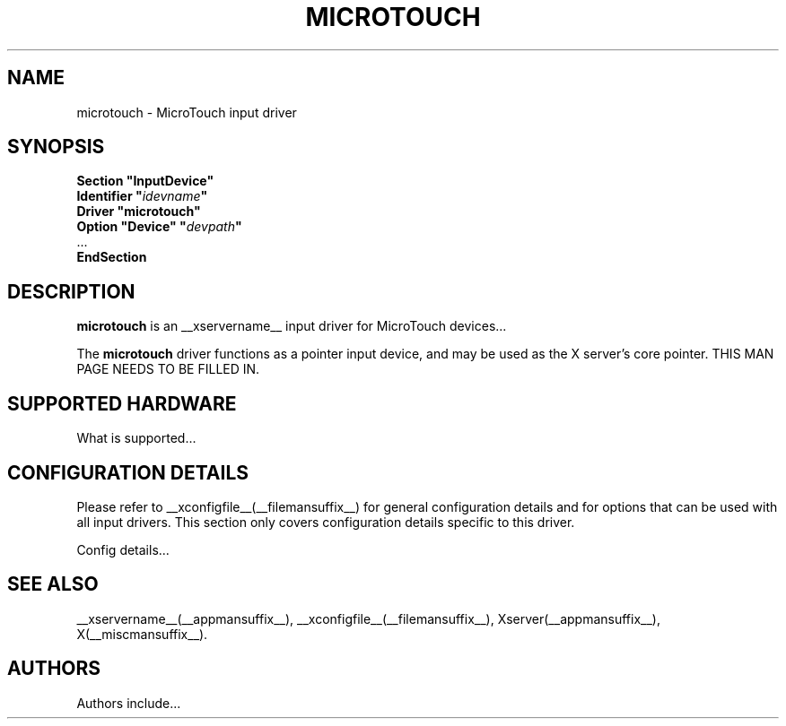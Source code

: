 .\" $XFree86: xc/programs/Xserver/hw/xfree86/input/microtouch/microtouch.man,v 1.1 2001/01/24 00:06:36 dawes Exp $ 
.\" shorthand for double quote that works everywhere.
.ds q \N'34'
.TH MICROTOUCH __drivermansuffix__ __vendorversion__
.SH NAME
microtouch \- MicroTouch input driver
.SH SYNOPSIS
.nf
.B "Section \*qInputDevice\*q"
.BI "  Identifier \*q" idevname \*q
.B  "  Driver \*qmicrotouch\*q"
.BI "  Option \*qDevice\*q   \*q" devpath \*q
\ \ ...
.B EndSection
.fi
.SH DESCRIPTION
.B microtouch 
is an __xservername__ input driver for MicroTouch devices...
.PP
The
.B microtouch
driver functions as a pointer input device, and may be used as the
X server's core pointer.
THIS MAN PAGE NEEDS TO BE FILLED IN.
.SH SUPPORTED HARDWARE
What is supported...
.SH CONFIGURATION DETAILS
Please refer to __xconfigfile__(__filemansuffix__) for general configuration
details and for options that can be used with all input drivers.  This
section only covers configuration details specific to this driver.
.PP
Config details...
.SH "SEE ALSO"
__xservername__(__appmansuffix__), __xconfigfile__(__filemansuffix__), Xserver(__appmansuffix__), X(__miscmansuffix__).
.SH AUTHORS
Authors include...
